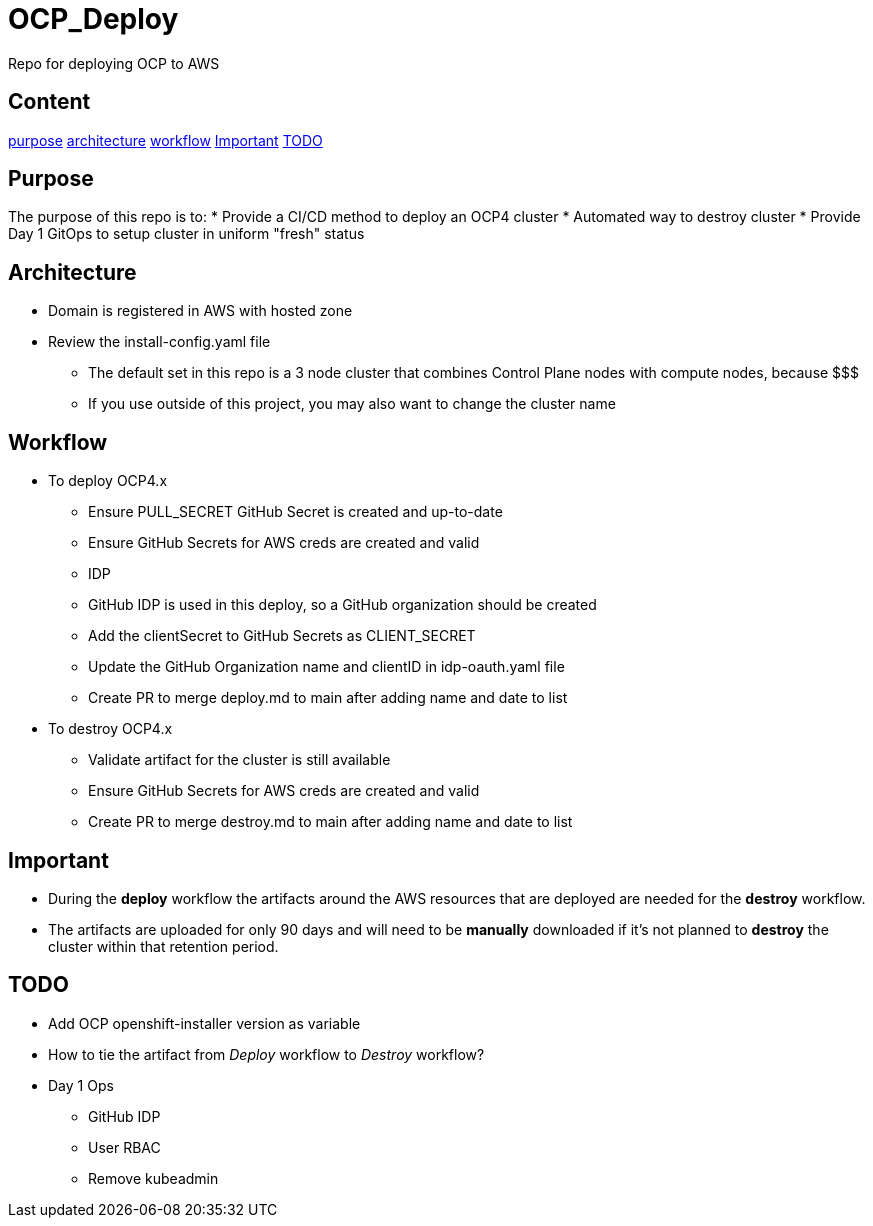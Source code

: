 = OCP_Deploy
Repo for deploying OCP to AWS

== Content

<<Purpose, purpose>>
<<Architecture, architecture>>
<<Workflow, workflow>>
<<Important, Important>>
<<TODO, TODO>>


== Purpose
The purpose of this repo is to:
* Provide a CI/CD method to deploy an OCP4 cluster
* Automated way to destroy cluster
* Provide Day 1 GitOps to setup cluster in uniform "fresh" status

== Architecture
* Domain is registered in AWS with hosted zone
* Review the install-config.yaml file
  ** The default set in this repo is a 3 node cluster that combines Control Plane nodes with compute nodes, because $$$
  ** If you use outside of this project, you may also want to change the cluster name

== Workflow
* To deploy OCP4.x
  ** Ensure PULL_SECRET GitHub Secret is created and up-to-date
  ** Ensure GitHub Secrets for AWS creds are created and valid
  ** IDP
    ** GitHub IDP is used in this deploy, so a GitHub organization should be created
    ** Add the clientSecret to GitHub Secrets as CLIENT_SECRET
    ** Update the GitHub Organization name and clientID in idp-oauth.yaml file
  ** Create PR to merge deploy.md to main after adding name and date to list

* To destroy OCP4.x
  ** Validate artifact for the cluster is still available
  ** Ensure GitHub Secrets for AWS creds are created and valid
  ** Create PR to merge destroy.md to main after adding name and date to list

== Important
* During the *deploy* workflow the artifacts around the AWS resources that are deployed are needed for the *destroy* workflow.  
* The artifacts are uploaded for only 90 days and will need to be *manually* downloaded if it's not planned to *destroy* the cluster within that retention period.

== TODO
* Add OCP openshift-installer version as variable
* How to tie the artifact from _Deploy_ workflow to _Destroy_ workflow?
* Day 1 Ops
  ** GitHub IDP 
  ** User RBAC
  ** Remove kubeadmin
